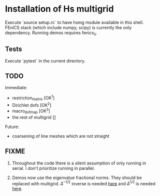* Installation of Hs multigrid
  Execute `source setup.rc` to have hsmg module available in this shell.
  FEniCS stack (which include numpy, scipy) is currently the only dependency.
  Running demos requires fenics_ii.

** Tests
   Execute `pytest` in the current directory.

** TODO
   Immediate:
   - restriction_matrix        [OK^1]
   - Dirichlet dofs            [OK^2]
   - macro_dofmap              [OK^3]
   - the rest of multigrid     []
     
   Future:
   - coarsening of line meshes which are not straight

** FIXME
   0. Throughout the code there is a silent assumption of only running
      in serial. I don't prioritize running in parallel.
   
   1. Demos now use the eigenvalue fractional norms. They should be
      replaced with multigrid. $\Delta^{-1/2}$ inverse is needed [[https://github.com/MiroK/hsmg/blob/master/demo/babuska.py#L61][here]] and
      $\Delta^{1/2}$ is needed [[https://github.com/MiroK/hsmg/blob/master/demo/emi_poisson.py#L81][here]].
  
